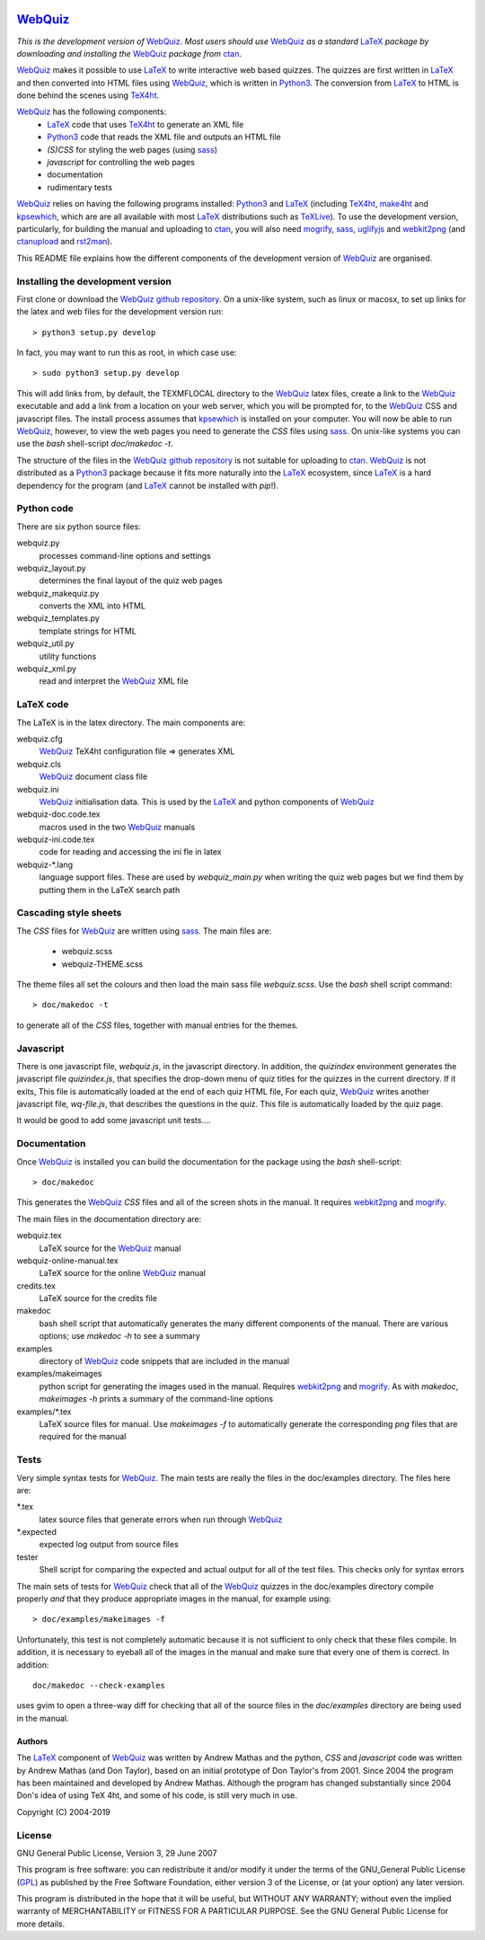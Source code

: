 |version|
|pyversion|
|ctanBadge|
|GPL3|

========
WebQuiz_
========

*This is the development version of* WebQuiz_. *Most users should use* WebQuiz_
*as a standard* LaTeX_ *package by downloading and installing the* WebQuiz_
*package from* ctan_.

WebQuiz_ makes it possible to use LaTeX_ to write interactive web based
quizzes. The quizzes are first written in LaTeX_ and then converted into
HTML files using WebQuiz_, which is written in Python3_. The conversion
from LaTeX_ to HTML is done behind the scenes using TeX4ht_.

WebQuiz_ has the following components:
 - LaTeX_ code that uses TeX4ht_ to generate an XML file
 - Python3_ code that reads the XML file and outputs an HTML file
 - `(S)CSS` for styling the web pages (using sass_)
 - `javascript` for controlling the web pages
 - documentation
 - rudimentary tests

WebQuiz_ relies on having the following programs installed:  Python3_ and
LaTeX_ (including TeX4ht_, make4ht_ and kpsewhich_, which are are all available
with most LaTeX_ distributions such as TeXLive_). To use the development
version, particularly, for building the manual and uploading to ctan_, you will
also need mogrify_, sass_, uglifyjs_ and webkit2png_ (and ctanupload_ and
rst2man_).

This README file explains how the different components of the development
version of WebQuiz_ are organised.

Installing the development version
----------------------------------

First clone or download the `WebQuiz github repository`_.  On a unix-like system,
such as linux or macosx, to set up links for the latex and web files for the
development version run::

    > python3 setup.py develop

In fact, you may want to run this as root, in which case use::

    > sudo python3 setup.py develop

This will add links from, by default, the TEXMFLOCAL directory to the WebQuiz_
latex files, create a link to the WebQuiz_ executable and add a link from a
location on your web server, which you will be prompted for, to the WebQuiz_
CSS and javascript files.  The install process assumes that kpsewhich_ is
installed on your computer. You will now be able to run WebQuiz_, however, to
view the web pages you need to generate the `CSS` files using sass_. On
unix-like systems you can use the `bash` shell-script `doc/makedoc -t`.

The structure of the files in the `WebQuiz github repository`_ is not suitable
for uploading to ctan_.  WebQuiz_ is not distributed as a Python3_ package
because it fits more naturally into the LaTeX_ ecosystem, since LaTeX_ is a hard
dependency for the program (and LaTeX_ cannot be installed with `pip`!).

Python code
-----------
There are six python source files:

webquiz.py
    processes command-line options and settings

webquiz_layout.py
    determines the final layout of the quiz web pages

webquiz_makequiz.py
    converts the XML into HTML

webquiz_templates.py
    template strings for HTML

webquiz_util.py
    utility functions

webquiz_xml.py
    read and interpret the WebQuiz_ XML file


LaTeX code
----------
The LaTeX is in the latex directory. The main components are:

webquiz.cfg
    WebQuiz_ TeX4ht configuration file => generates XML

webquiz.cls
     WebQuiz_ document class file

webquiz.ini
     WebQuiz_ initialisation data. This is used by the LaTeX_ and python components of WebQuiz_

webquiz-doc.code.tex
     macros used in the two WebQuiz_ manuals

webquiz-ini.code.tex
     code for reading and accessing the ini fle in latex

webquiz-\*.lang
     language support files. These are used by `webquiz_main.py` when writing
     the quiz web pages but we find them by putting them in the LaTeX search
     path

Cascading style sheets
-----------------------
The `CSS` files for WebQuiz_ are written using sass_. The main files are:

 - webquiz.scss
 - webquiz-THEME.scss

The theme files all set the colours and then load the main sass file `webquiz.scss`.
Use the `bash` shell script command::

    > doc/makedoc -t

to generate all of the `CSS` files, together with manual entries for the
themes.


Javascript
----------
There is one javascript file, `webquiz.js`, in the javascript directory. In
addition, the `quizindex` environment generates the javascript file
`quizindex.js`, that specifies the drop-down menu of quiz titles for the
quizzes in the current directory. If it exits, This file is automatically
loaded at the end of each quiz HTML file, For each quiz, WebQuiz_ writes
another javascript file, `wq-file.js`, that describes the questions in the
quiz. This file is automatically loaded by the quiz page.

It would be good to add some javascript unit tests....

Documentation
-------------
Once WebQuiz_ is installed you can build the documentation for the package
using the `bash` shell-script::

    > doc/makedoc

This generates the WebQuiz_ `CSS` files and all of the screen shots in the
manual. It requires webkit2png_ and mogrify_.

The main files in the documentation directory are:

webquiz.tex
    LaTeX source for the WebQuiz_ manual

webquiz-online-manual.tex
    LaTeX source for the online WebQuiz_ manual

credits.tex
    LaTeX source for the credits file

makedoc
    bash shell script that automatically generates the many different
    components of the manual. There are various options; use `makedoc -h` to see
    a summary

examples
    directory of WebQuiz_ code snippets that are included in the manual

examples/makeimages
    python script for generating the images used in the manual. Requires
    webkit2png_ and mogrify_. As with `makedoc`, `makeimages -h` prints a
    summary of the command-line options

examples/\*.tex
    LaTeX source files for manual. Use `makeimages -f` to automatically
    generate the corresponding `png` files that are required for the manual


Tests
-----
Very simple syntax tests for WebQuiz_. The main tests are really the files in
the doc/examples directory. The files here are:

\*.tex
    latex source files that generate errors when run through WebQuiz_

\*.expected
    expected log output from source files

tester
    Shell script for comparing the expected and actual output for all of the
    test files. This checks only for syntax errors

The main sets of tests for WebQuiz_ check that all of the WebQuiz_ quizzes in
the doc/examples directory compile properly *and* that they produce appropriate images in
the manual, for example using::

    > doc/examples/makeimages -f

Unfortunately, this test is not completely automatic because it is not
sufficient to only check that these files compile. In addition, it is
necessary to eyeball all of the images in the manual and make sure that
every one of them is correct. In addition::

    doc/makedoc --check-examples

uses gvim to open a three-way diff for checking that all of the source files in
the `doc/examples` directory are being used in the manual.

Authors
=======

The LaTeX_ component of WebQuiz_ was written by Andrew Mathas and the python,
`CSS` and `javascript` code was written by Andrew Mathas (and Don Taylor), based on
an initial prototype of Don Taylor's from 2001. Since 2004 the program has been
maintained and developed by Andrew Mathas. Although the program has changed
substantially since 2004 Don's idea of using TeX 4ht, and some of his code, is
still very much in use.

Copyright (C) 2004-2019

License
-------
GNU General Public License, Version 3, 29 June 2007

This program is free software: you can redistribute it and/or modify it under
the terms of the GNU\_General Public License (GPL_) as published by the Free
Software Foundation, either version 3 of the License, or (at your option) any
later version.

This program is distributed in the hope that it will be useful, but
WITHOUT ANY WARRANTY; without even the implied warranty of
MERCHANTABILITY or FITNESS FOR A PARTICULAR PURPOSE. See the GNU General
Public License for more details.

.. _GPL:        https://www.gnu.org/licenses/gpl-3.0.en.html
.. _LaTeX:      https://www.latex-project.org/
.. _Python3:    https://wwdw.python.org/
.. _TeX4ht:     http://www.tug.org/tex4ht/
.. _TeXLive:    https://www.tug.org/texlive/
.. _WebQuiz:    https://www.ctan.org/pkg/webquiz/
.. _`WebQuiz github repository`: https://github.com/webquiz/release
.. _ctan:       https://www.ctan.org/
.. _ctanupload: https://ctan.org/pkg/ctanupload
.. _dvisvgm4ht: https://github.com/michal-h21/dvisvgm4ht
.. _kpsewhich:  https://linux.die.net/man/1/kpsewhich
.. _make4ht:    https://ctan.org/pkg/make4ht
.. _mogrify:    https://imagemagick.org/script/mogrify.php
.. _rst2man:    http://docutils.sourceforge.net/sandbox/manpage-writer/rst2man.txt
.. _sass:       https://sass-lang.com/
.. _uglifyjs:   https://www.npmjs.com/package/uglify-js
.. _webkit2png: http://www.paulhammond.org/webkit2png/
.. |version| image:: https://img.shields.io/github/v/tag/webquiz/release?color=success&label=version
.. |release date| image:: https://img.shields.io/github/release-date/webquiz/release?color=yellow
.. |pyversion| image:: https://img.shields.io/badge/requires-python3.7%2B-important
.. |ctanBadge| image:: https://img.shields.io/badge/ctan-WebQuiz-informational
   :target: https://www.ctan.org/pkg/webquiz
.. |GPL3| image:: https://img.shields.io/badge/license-GPLv3-blueviolet.svg
   :target: https://www.gnu.org/licenses/gpl-3.0.en.html

